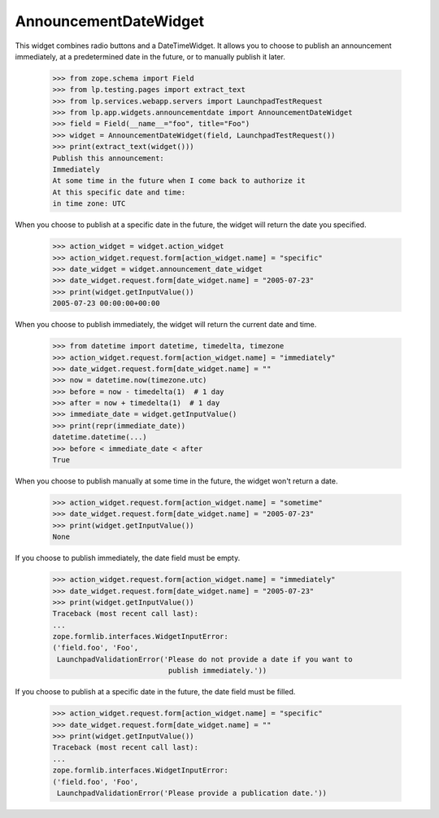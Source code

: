 AnnouncementDateWidget
======================

This widget combines radio buttons and a DateTimeWidget. It allows you to
choose to publish an announcement immediately, at a predetermined date in the
future, or to manually publish it later.

    >>> from zope.schema import Field
    >>> from lp.testing.pages import extract_text
    >>> from lp.services.webapp.servers import LaunchpadTestRequest
    >>> from lp.app.widgets.announcementdate import AnnouncementDateWidget
    >>> field = Field(__name__="foo", title="Foo")
    >>> widget = AnnouncementDateWidget(field, LaunchpadTestRequest())
    >>> print(extract_text(widget()))
    Publish this announcement:
    Immediately
    At some time in the future when I come back to authorize it
    At this specific date and time:
    in time zone: UTC

When you choose to publish at a specific date in the future, the widget will
return the date you specified.

    >>> action_widget = widget.action_widget
    >>> action_widget.request.form[action_widget.name] = "specific"
    >>> date_widget = widget.announcement_date_widget
    >>> date_widget.request.form[date_widget.name] = "2005-07-23"
    >>> print(widget.getInputValue())
    2005-07-23 00:00:00+00:00

When you choose to publish immediately, the widget will return the current
date and time.

    >>> from datetime import datetime, timedelta, timezone
    >>> action_widget.request.form[action_widget.name] = "immediately"
    >>> date_widget.request.form[date_widget.name] = ""
    >>> now = datetime.now(timezone.utc)
    >>> before = now - timedelta(1)  # 1 day
    >>> after = now + timedelta(1)  # 1 day
    >>> immediate_date = widget.getInputValue()
    >>> print(repr(immediate_date))
    datetime.datetime(...)
    >>> before < immediate_date < after
    True

When you choose to publish manually at some time in the future, the widget
won't return a date.

    >>> action_widget.request.form[action_widget.name] = "sometime"
    >>> date_widget.request.form[date_widget.name] = "2005-07-23"
    >>> print(widget.getInputValue())
    None

If you choose to publish immediately, the date field must be empty.

    >>> action_widget.request.form[action_widget.name] = "immediately"
    >>> date_widget.request.form[date_widget.name] = "2005-07-23"
    >>> print(widget.getInputValue())
    Traceback (most recent call last):
    ...
    zope.formlib.interfaces.WidgetInputError:
    ('field.foo', 'Foo',
     LaunchpadValidationError('Please do not provide a date if you want to
                               publish immediately.'))

If you choose to publish at a specific date in the future, the date field
must be filled.

    >>> action_widget.request.form[action_widget.name] = "specific"
    >>> date_widget.request.form[date_widget.name] = ""
    >>> print(widget.getInputValue())
    Traceback (most recent call last):
    ...
    zope.formlib.interfaces.WidgetInputError:
    ('field.foo', 'Foo',
     LaunchpadValidationError('Please provide a publication date.'))
